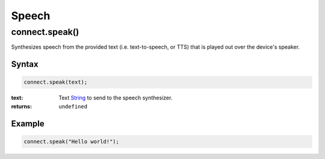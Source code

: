 Speech
======

connect.speak()
---------------
Synthesizes speech from the provided text (i.e. text-to-speech, or TTS) that is played out over the device's speaker.

Syntax
++++++
.. code-block:: JavaScript

  connect.speak(text);

:text: Text `String`_ to send to the speech synthesizer.
:returns: ``undefined``

Example
+++++++
.. code-block:: JavaScript

  connect.speak("Hello world!");


.. References

.. _undefined: https://developer.mozilla.org/en-US/docs/Web/JavaScript/Reference/Global_Objects/undefined
.. _Number: https://developer.mozilla.org/en-US/docs/Web/JavaScript/Reference/Global_Objects/Number
.. _String: https://developer.mozilla.org/en-US/docs/Web/JavaScript/Reference/Global_Objects/String
.. _Array: https://developer.mozilla.org/en-US/docs/Web/JavaScript/Reference/Global_Objects/Array
